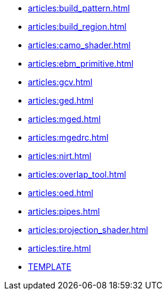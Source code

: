 * xref:articles:build_pattern.adoc[]
* xref:articles:build_region.adoc[]
* xref:articles:camo_shader.adoc[]
* xref:articles:ebm_primitive.adoc[]
* xref:articles:gcv.adoc[]
* xref:articles:ged.adoc[]
* xref:articles:mged.adoc[]
* xref:articles:mgedrc.adoc[]
* xref:articles:nirt.adoc[]
* xref:articles:overlap_tool.adoc[]
* xref:articles:oed.adoc[]
* xref:articles:pipes.adoc[]
* xref:articles:projection_shader.adoc[]
* xref:articles:tire.adoc[]
* xref:articles:TEMPLATE.adoc[TEMPLATE]
